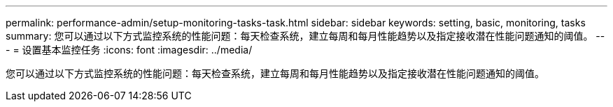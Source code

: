 ---
permalink: performance-admin/setup-monitoring-tasks-task.html 
sidebar: sidebar 
keywords: setting, basic, monitoring, tasks 
summary: 您可以通过以下方式监控系统的性能问题：每天检查系统，建立每周和每月性能趋势以及指定接收潜在性能问题通知的阈值。 
---
= 设置基本监控任务
:icons: font
:imagesdir: ../media/


[role="lead"]
您可以通过以下方式监控系统的性能问题：每天检查系统，建立每周和每月性能趋势以及指定接收潜在性能问题通知的阈值。
